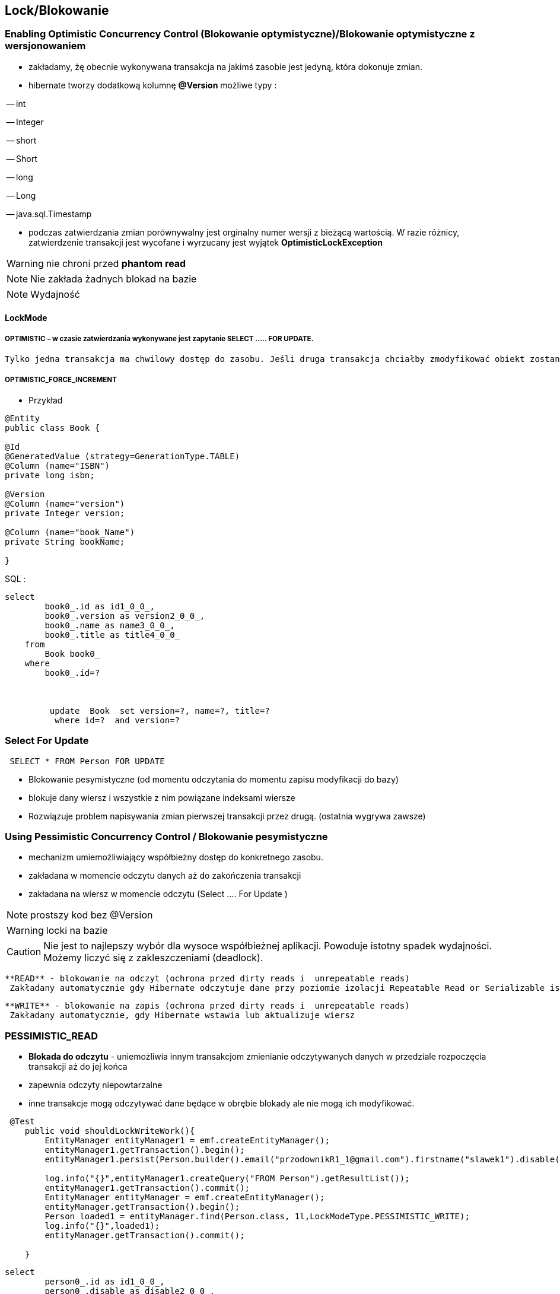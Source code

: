 
== Lock/Blokowanie

=== Enabling Optimistic Concurrency Control (Blokowanie optymistyczne)/Blokowanie  optymistyczne z  wersjonowaniem

- zakładamy, żę obecnie wykonywana transakcja na jakimś zasobie jest jedyną, która dokonuje zmian.
 
- hibernate tworzy dodatkową kolumnę **@Version** możliwe typy : 
 
-- int
 
-- Integer

-- short

-- Short

-- long

-- Long

-- java.sql.Timestamp

  - podczas zatwierdzania zmian porównywalny jest orginalny numer wersji z bieżącą wartością. W razie różnicy, zatwierdzenie transakcji jest wycofane i wyrzucany jest wyjątek
 **OptimisticLockException**
 
WARNING: nie chroni przed  **phantom read**
  
NOTE: Nie zakłada żadnych blokad na bazie

NOTE: Wydajność 

==== LockMode

===== OPTIMISTIC – w czasie zatwierdzania wykonywane jest zapytanie SELECT ….. FOR UPDATE. 
     Tylko jedna transakcja ma chwilowy dostęp do zasobu. Jeśli druga transakcja chciałby zmodyfikować obiekt zostanie wyrzucony wyjątek

=====  OPTIMISTIC_FORCE_INCREMENT 

*** Przykład

[source,java]
----

@Entity 
public class Book {
 
@Id
@GeneratedValue (strategy=GenerationType.TABLE)
@Column (name="ISBN")
private long isbn;
 
@Version
@Column (name="version")
private Integer version;
 
@Column (name="book_Name")
private String bookName;

}

----

SQL : 

[source, sql]
----
select
        book0_.id as id1_0_0_,
        book0_.version as version2_0_0_,
        book0_.name as name3_0_0_,
        book0_.title as title4_0_0_ 
    from
        Book book0_ 
    where
        book0_.id=?
       
       
       
         update  Book  set version=?, name=?, title=? 
          where id=?  and version=?
----

=== Select For Update

[source,sql]
----
 SELECT * FROM Person FOR UPDATE
----
** Blokowanie pesymistyczne (od momentu odczytania do momentu zapisu modyfikacji do bazy)

** blokuje dany wiersz i wszystkie z nim powiązane indeksami wiersze

** Rozwiązuje problem napisywania zmian pierwszej transakcji przez drugą. (ostatnia wygrywa zawsze)


=== Using Pessimistic Concurrency Control / Blokowanie pesymistyczne

- mechanizm umiemożliwiający współbieżny dostęp do konkretnego zasobu.
- zakładana w momencie odczytu danych aż do zakończenia transakcji
- zakładana na wiersz w momencie odczytu (Select .... For Update )



NOTE:  prostszy kod bez @Version

WARNING: locki na bazie
 

CAUTION: Nie jest to najlepszy wybór dla wysoce współbieżnej aplikacji. Powoduje istotny spadek wydajności. Możemy liczyć się z zakleszczeniami (deadlock).

    **READ** - blokowanie na odczyt (ochrona przed dirty reads i  unrepeatable reads)
     Zakładany automatycznie gdy Hibernate odczytuje dane przy poziomie izolacji Repeatable Read or Serializable isolation level.
     
    **WRITE** - blokowanie na zapis (ochrona przed dirty reads i  unrepeatable reads)
     Zakładany automatycznie, gdy Hibernate wstawia lub aktualizuje wiersz
     
=== PESSIMISTIC_READ 

** **Blokada do odczytu** -  uniemożliwia innym transakcjom zmienianie odczytywanych danych w przedziale rozpoczęcia transakcji aż do jej końca
** zapewnia odczyty niepowtarzalne
** inne transakcje mogą odczytywać dane będące w obrębie blokady ale nie mogą ich modyfikować.



[source,java]
----
 @Test
    public void shouldLockWriteWork(){
        EntityManager entityManager1 = emf.createEntityManager();
        entityManager1.getTransaction().begin();
        entityManager1.persist(Person.builder().email("przodownikR1_1@gmail.com").firstname("slawek1").disable(true).build());
        
        log.info("{}",entityManager1.createQuery("FROM Person").getResultList());
        entityManager1.getTransaction().commit();
        EntityManager entityManager = emf.createEntityManager();
        entityManager.getTransaction().begin();
        Person loaded1 = entityManager.find(Person.class, 1l,LockModeType.PESSIMISTIC_WRITE);
        log.info("{}",loaded1);
        entityManager.getTransaction().commit();
        
    }
----

[source,sql]
----
select
        person0_.id as id1_0_0_,
        person0_.disable as disable2_0_0_,
        person0_.effectiveModify as effectiv3_0_0_,
        person0_.email as email4_0_0_,
        person0_.firstname as firstnam5_0_0_,
        person0_.modify as modify6_0_0_ 
    from
        Person person0_ 
    where
        person0_.id=? for update
----

=== PESSIMISTIC_WRITE

** **Blokada do zapisu** - wykorzystywana jest do celów aktualizacji. Uniemożliwia innym transakcjom zmieniania danych w obrębie
 transakcji, ale umożliwia umożliwia brudne odczyty pozostałym transakcją, które mogą wykorzystywać nasze dane.

[source,java]
----
Book book= em.find(Book.class, 1, LockModeType.PESSIMISTIC_WRITE);

//the same as 

em.lock(book, LockModeType.PESSIMISTIC_WRITE);

---- 
 
[source,java]
----
   @Test
    public void shouldLockReadWork(){
        EntityManager entityManager1 = emf.createEntityManager();
        entityManager1.getTransaction().begin();
        entityManager1.persist(Person.builder().email("przodownikR1_1@gmail.com").firstname("slawek1").disable(true).build());
        entityManager1.getTransaction().commit();
        log.info("{}",entityManager1.createQuery("FROM Person").getResultList());
        EntityManager entityManager = emf.createEntityManager();
        entityManager.getTransaction().begin();
        Person loaded1 = entityManager.find(Person.class, 1l,LockModeType.PESSIMISTIC_READ);
        log.info("{}",loaded1);
        entityManager.getTransaction().commit();
        
    }
---- 
 
[source,sql]
----
select
        person0_.id as id1_0_0_,
        person0_.disable as disable2_0_0_,
        person0_.effectiveModify as effectiv3_0_0_,
        person0_.email as email4_0_0_,
        person0_.firstname as firstnam5_0_0_,
        person0_.modify as modify6_0_0_ 
    from
        Person person0_ 
    where
        person0_.id=? for update
----      

==== LockMode - blokada dla konkretnego elementu

===== LockMode.NONE
 
**  nie wykonuj zapytania chyba, że obiektu nie ma w buforze. Pominięcie poziomów buforowania i przejście do bazy danych.
**    Czytaj z bazy danych tylko wtedy gdy obiekt nie istnieje w buforze

===== LockMode.READ

** pomiń oba poziomy buforowania i dokonaj sprawdzenia wersji , aby sprawdzić czy dane w pamięci są takie same jak bazie
**   Czytaj z bazy niezależnie od zawartości bufora  


===== LockMode.WRITE

 ** uzyskiwany automatycznie , gdy zarządca trwałości zapisał dane do wiersza aktualnej transakcji
 ** **LockMode.WRITE** jest zakładany automatycznie, gdy Hibernate wstawia lub aktualizuje wiersz
 
 
===== LockMode.UPGRADE

 ** pomija poziomy buforowania, dokonuje sprawdzenia wersji i uzyskuje blokadę pesymistyczną na poziomie bazy
 ** **LockMode.UPGRADE** może być założony, gdy użytkownik użyje SELECT ... FOR UPDATE w bazie wspierającej tą składnie.
 ** żaden inna transakcja nie może zmodyfikować rekordu
 
 
===== LockMode.UPGRADE_NOWAIT

 ** do samo co przy **UPGRADE** ale stosuje zapytanie SELECT ... FOR UPDATE NOWAIT . Wyłącza to czekanie na zwolnienie blokad dotyczących wpółbieżności i natychmiastowe 
 zgłoszenie wyjątku , jeśli blokady nie udało się uzyskać.
 ** LockMode.UPGRADE_NOWAIT może być założony, gdy użytkownik użyje SELECT ... FOR UPDATE NOWAIT w bazie Oracle.
 
 
[source,java]
----
public Object load(Class theClass, Serializable id, LockMode lockMode) throws HibernateException 
public Object load(String entityName, Serializable id, LockMode lockMode) throws HibernateException
----
 
 
==== Blokowanie pojedyńczych encji

*** Przykład

[source,java]
----
User user = em.find(User.class, 4L);
em.lock(user, LockModeType.PESSIMISTIC_WRITE);
//lub
User user = em.find(User.class, 4L, LockModeType.PESSIMISTIC_WRITE);
---- 

==== Blokowanie wszystkich encji zwracanych przez kwerende

*** Przykład

[source,java]
----
String statement = ....
TypedQuery<User> query = em.createQuery(statement, User.class);
query.setLockMode(LockModeType.PESSIMISTIC_READ);
List<User> users = query.getResultList();
----
 
== Linki 
lock hibernate : http://docs.jboss.org/hibernate/orm/5.0/devguide/en-US/html/ch05.html

hibernate-locking-patterns https://dzone.com/articles/hibernate-locking-patterns-%E2%80%93 
 

